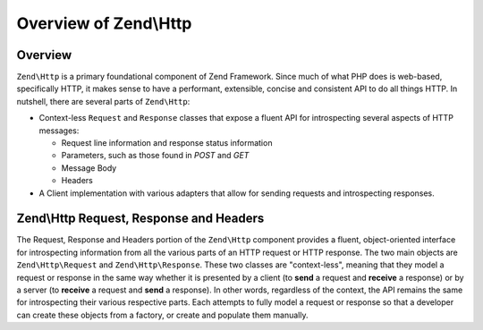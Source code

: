 .. _zend.http.overview:

Overview of Zend\\Http
======================

.. _zend.http.overview.intro:

Overview
--------

``Zend\Http`` is a primary foundational component of Zend Framework. Since much of what PHP does is web-based,
specifically HTTP, it makes sense to have a performant, extensible, concise and consistent API to do all things
HTTP. In nutshell, there are several parts of ``Zend\Http``:

- Context-less ``Request`` and ``Response`` classes that expose a fluent API for introspecting several aspects of
  HTTP messages:

  - Request line information and response status information

  - Parameters, such as those found in *POST* and *GET*

  - Message Body

  - Headers

- A Client implementation with various adapters that allow for sending requests and introspecting responses.

.. _zend.http.overview.request-response-and-headers:

Zend\\Http Request, Response and Headers
----------------------------------------

The Request, Response and Headers portion of the ``Zend\Http`` component provides a fluent, object-oriented
interface for introspecting information from all the various parts of an HTTP request or HTTP response. The two
main objects are ``Zend\Http\Request`` and ``Zend\Http\Response``. These two classes are "context-less", meaning
that they model a request or response in the same way whether it is presented by a client (to **send** a request
and **receive** a response) or by a server (to **receive** a request and **send** a response). In other words,
regardless of the context, the API remains the same for introspecting their various respective parts. Each attempts
to fully model a request or response so that a developer can create these objects from a factory, or create and
populate them manually.


